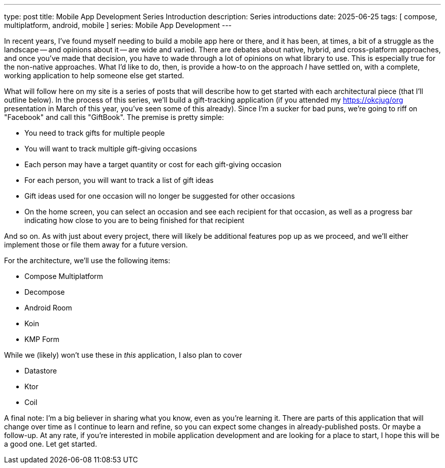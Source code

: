 ---
type: post
title: Mobile App Development Series Introduction
description: Series introductions
date: 2025-06-25
tags: [ compose, multiplatform, android, mobile ]
series: Mobile App Development
---

In recent years, I've found myself needing to build a mobile app here or there, and it has been, at times, a bit of a struggle as the landscape -- and opinions about it -- are wide and varied. There are debates about native, hybrid, and cross-platform approaches, and once you've made that decision, you have to wade through a lot of opinions on what library to use. This is especially true for the non-native approaches. What I'd like to do, then, is provide a how-to on the approach _I_ have settled on, with a complete, working application to help someone else get started.

// more

What will follow here on my site is a series of posts that will describe how to get started with each architectural piece (that I'll outline below). In the process of this series, we'll build a gift-tracking application (if you attended my https://okcjug/org[] presentation in March of this year, you've seen some of this already). Since I'm a sucker for bad puns, we're going to riff on "Facebook" and call this "GiftBook". The premise is pretty simple:

* You need to track gifts for multiple people
* You will want to track multiple gift-giving occasions
* Each person may have a target quantity or cost for each gift-giving occasion
* For each person, you will want to track a list of gift ideas
* Gift ideas used for one occasion will no longer be suggested for other occasions
* On the home screen, you can select an occasion and see each recipient for that occasion, as well as a progress bar indicating how close to you are to being finished for that recipient

And so on. As with just about every project, there will likely be additional features pop up as we proceed, and we'll either implement those or file them away for a future version.

For the architecture, we'll use the following items:

* Compose Multiplatform
* Decompose
* Android Room
* Koin
* KMP Form

While we (likely) won't use these in _this_ application, I also plan to cover

* Datastore
* Ktor
* Coil

A final note: I'm a big believer in sharing what you know, even as you're learning it. There are parts of this application that will change over time as I continue to learn and refine, so you can expect some changes in already-published posts. Or maybe a follow-up. At any rate, if you're interested in mobile application development and are looking for a place to start, I hope this will be a good one. Let get started.
